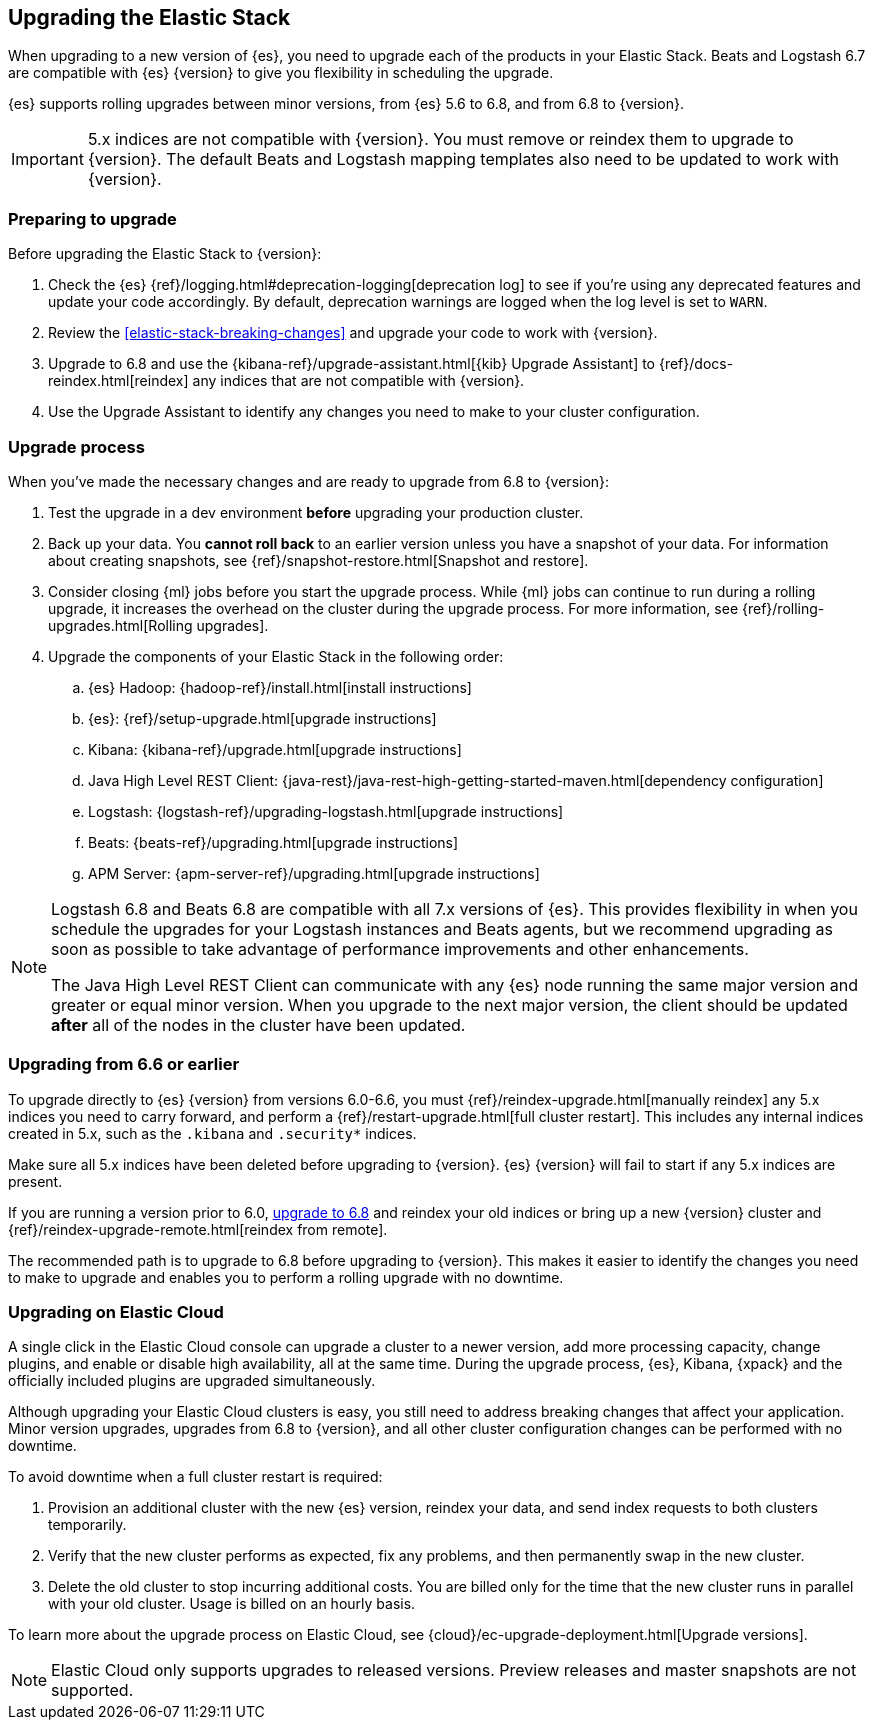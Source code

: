 [[upgrading-elastic-stack]]
== Upgrading the Elastic Stack

When upgrading to a new version of {es}, you need to upgrade
each of the products in your Elastic Stack. Beats and Logstash 6.7 are
compatible with {es} {version} to give you flexibility in scheduling
the upgrade.

{es} supports rolling upgrades between minor versions, from {es} 5.6 to 6.8,
and from 6.8 to {version}.

IMPORTANT: 5.x indices are not compatible with {version}. You must
remove or reindex them to upgrade to {version}. The default Beats and
Logstash mapping templates also need to be updated to work with {version}.

[discrete]
=== Preparing to upgrade

Before upgrading the Elastic Stack to {version}:

. Check the {es} {ref}/logging.html#deprecation-logging[deprecation log]
to see if you're using any deprecated features and update your code accordingly.
By default, deprecation warnings are logged when the log level is set to `WARN`.

. Review the <<elastic-stack-breaking-changes>> and upgrade your code to work
with {version}.

. Upgrade to 6.8 and use the {kibana-ref}/upgrade-assistant.html[{kib} Upgrade Assistant] to {ref}/docs-reindex.html[reindex]
any indices that are not compatible with {version}.

. Use the Upgrade Assistant to identify any changes you need to make to your
cluster configuration.

[discrete]
[[upgrade-order-elastic-stack]]
=== Upgrade process

When you've made the necessary changes and are ready to upgrade from 6.8 to
{version}:

. Test the upgrade in a dev environment *before* upgrading your
production cluster.

. Back up your data. You **cannot roll back** to an earlier version unless
you have a snapshot of your data. For information about creating snapshots, see
{ref}/snapshot-restore.html[Snapshot and restore].

. Consider closing {ml} jobs before you start the upgrade process. While {ml}
jobs can continue to run during a rolling upgrade, it increases the overhead
on the cluster during the upgrade process. For more information, see
{ref}/rolling-upgrades.html[Rolling upgrades].

. Upgrade the components of your Elastic Stack in the following order:

.. {es} Hadoop: {hadoop-ref}/install.html[install instructions]
.. {es}: {ref}/setup-upgrade.html[upgrade instructions]
.. Kibana: {kibana-ref}/upgrade.html[upgrade instructions]
.. Java High Level REST Client: {java-rest}/java-rest-high-getting-started-maven.html[dependency configuration]
.. Logstash: {logstash-ref}/upgrading-logstash.html[upgrade instructions]
.. Beats: {beats-ref}/upgrading.html[upgrade instructions]
.. APM Server: {apm-server-ref}/upgrading.html[upgrade instructions]



[NOTE]
====
Logstash 6.8 and Beats 6.8 are compatible with all 7.x versions of
{es}. This provides flexibility in when you schedule the upgrades
for your Logstash instances and Beats agents, but we recommend upgrading as
soon as possible to take advantage of performance improvements
and other enhancements.

The Java High Level REST Client can communicate with any {es} node running
the same major version and greater or equal minor version.
When you upgrade to the next major version, the client should be
updated *after* all of the nodes in the cluster have been updated.
====

[discrete]
[[oss-stack-upgrade]]
=== Upgrading from 6.6 or earlier

To upgrade directly to {es} {version} from versions 6.0-6.6, you must
{ref}/reindex-upgrade.html[manually reindex] any 5.x indices you need to
carry forward, and perform a {ref}/restart-upgrade.html[full cluster restart].
This includes any internal indices created in 5.x, such as the `.kibana` and
`.security*` indices.

Make sure all 5.x indices have been deleted before upgrading to {version}. {es}
{version} will fail to start if any 5.x indices are present.

If you are running a version prior to 6.0,
https://www.elastic.co/guide/en/elastic-stack/6.8/upgrading-elastic-stack.html[upgrade to 6.8]
and reindex your old indices or bring up a new {version} cluster and
{ref}/reindex-upgrade-remote.html[reindex from remote].

The recommended path is to upgrade to 6.8 before upgrading to {version}. This
makes it easier to identify the changes you need to make to upgrade and enables
you to perform a rolling upgrade with no downtime.

[discrete]
[[upgrade-elastic-stack-for-elastic-cloud]]
=== Upgrading on Elastic Cloud

A single click in the Elastic Cloud console can upgrade a cluster to a newer
version, add more processing capacity, change plugins, and enable or disable
high availability, all at the same time. During the upgrade process,
{es}, Kibana, {xpack} and the officially included plugins are
upgraded simultaneously.

Although upgrading your Elastic Cloud clusters is easy, you still need to
address breaking changes that affect your application. Minor version upgrades,
upgrades from 6.8 to {version}, and all other cluster configuration
changes can be performed with no downtime.

To avoid downtime when a full cluster restart is required:

. Provision an additional cluster with the new {es} version, reindex
your data, and send index requests to both clusters temporarily.

. Verify that the new cluster performs as expected, fix any problems, and then
permanently swap in the new cluster.

. Delete the old cluster to stop incurring additional costs. You are billed
only for the time that the new cluster runs in parallel with your old cluster.
Usage is billed on an hourly basis.

To learn more about the upgrade process on Elastic Cloud, see
{cloud}/ec-upgrade-deployment.html[Upgrade versions].

NOTE: Elastic Cloud only supports upgrades to released versions. Preview
releases and master snapshots are not supported.
